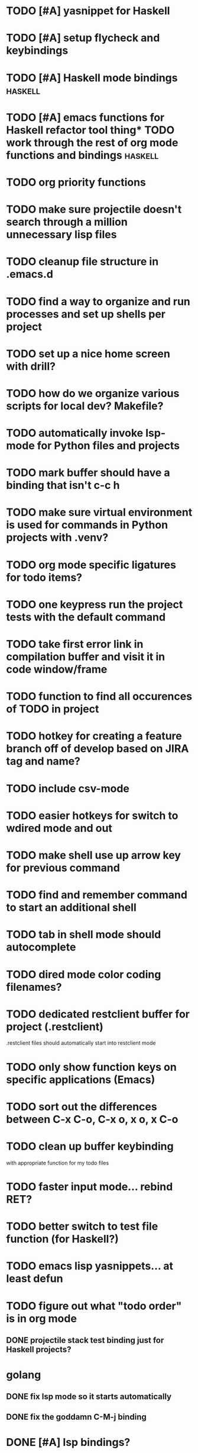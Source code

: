 #+CATEGORY: Emacs

* TODO [#A] yasnippet for Haskell
* TODO [#A] setup flycheck and keybindings
* TODO [#A] Haskell mode bindings :haskell:
* TODO [#A] emacs functions for Haskell refactor tool thing* TODO work through the rest of org mode functions and bindings :haskell:

* TODO org priority functions

* TODO make sure projectile doesn't search through a million unnecessary lisp files
* TODO cleanup file structure in .emacs.d

* TODO find a way to organize and run processes and set up shells per project
* TODO set up a nice home screen with drill?
* TODO how do we organize various scripts for local dev? Makefile?

* TODO automatically invoke lsp-mode for Python files and projects
* TODO mark buffer should have a binding that isn't c-c h

* TODO make sure virtual environment is used for commands in Python projects with .venv?

* TODO org mode specific ligatures for todo items?

* TODO one keypress run the project tests with the default command
* TODO take first error link in compilation buffer and visit it in code window/frame
* TODO function to find all occurences of TODO in project

* TODO hotkey for creating a feature branch off of develop based on JIRA tag and name?
* TODO include csv-mode

* TODO easier hotkeys for switch to wdired mode and out

* TODO make shell use up arrow key for previous command
* TODO find and remember command to start an additional shell
* TODO tab in shell mode should autocomplete

* TODO dired mode color coding filenames?

* TODO dedicated restclient buffer for project (.restclient)
.restclient files should automatically start into restclient mode

* TODO only show function keys on specific applications (Emacs)
* TODO sort out the differences between C-x C-o, C-x o, x o, x C-o
* TODO clean up buffer keybinding
with appropriate function for my todo files
* TODO faster input mode... rebind RET?
* TODO better switch to test file function (for Haskell?)
* TODO emacs lisp yasnippets... at least defun
* TODO figure out what "todo order" is in org mode

** DONE projectile stack test binding just for Haskell projects?

* golang
** DONE fix lsp mode so it starts automatically
** DONE fix the goddamn C-M-j binding 
* DONE [#A] lsp bindings?
what lsp prefix do I use?
what about the single keystrokes in normal state?

* DONE [#A] bindings for opening .emacs.d and related files?
* DONE [#A] quick jump to emacs bindings.el, settings.el, emacs find file
* DONE [#A] fix evil mode for dired mode
* DONE [#A] fix region highlight and cursor for evil normal mode
* DONE open project todo file fn+binding
* DONE transpose windows binding
* DONE switch to test file binding
* DONE trim whitespace/blank lines function
* DONE quick jump to project todo.org file
* DONE quick jump to emacs todo.org file
* DONE move line up/down
* DONE emacs org todo capture
* DONE q key should kill buffer in normal mode

* DONE fix text size for both Mac and linux at the same time

* DONE magit commit mode should automatically be in insert mode
* DONE dedicated cleanup buffer DWIM key (org mode todo files run my macro)
* DONE fix color scheme for org mode (why is it all red)
* DONE a way to quickly mark a for loop

(use-local-map local-monster-mode-map)
** test
that's better than just expand region
or C-M-h
global-set-key (kbd "C-@") 'er/expand-region)
*** level three
** test
asdasdasd

* DONE macro to sort and file todo file?
* DONE evil mode on... editable buffers?
* DONE todo agenda broken down by file?
* DONE set up agenda/todo to find todos from code projects and wiki repo
* DONE fix C-x C-f
* DONE find and remember commands to resize frame
* DONE C-x w hotkeys
* DONE make-frame hotkey
* TODO better org mode tag color
